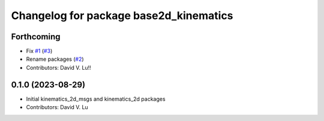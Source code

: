 ^^^^^^^^^^^^^^^^^^^^^^^^^^^^^^^^^^^^^^^
Changelog for package base2d_kinematics
^^^^^^^^^^^^^^^^^^^^^^^^^^^^^^^^^^^^^^^

Forthcoming
-----------
* Fix `#1 <https://github.com/MetroRobots/metro_nav/issues/1>`_ (`#3 <https://github.com/MetroRobots/metro_nav/issues/3>`_)
* Rename packages (`#2 <https://github.com/MetroRobots/metro_nav/issues/2>`_)
* Contributors: David V. Lu!!

0.1.0 (2023-08-29)
------------------
* Initial kinematics_2d_msgs and kinematics_2d packages
* Contributors: David V. Lu
